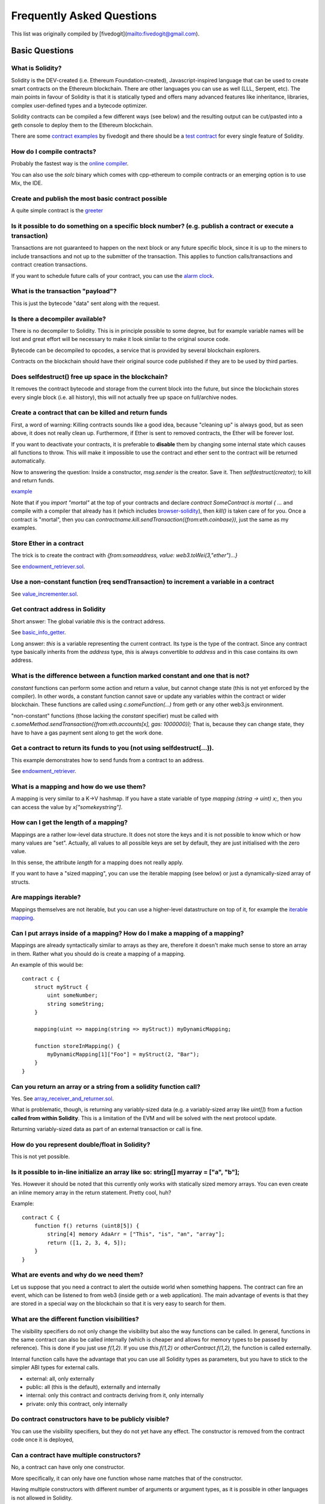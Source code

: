 ###########################
Frequently Asked Questions
###########################

This list was originally compiled by [fivedogit](mailto:fivedogit@gmail.com).


***************
Basic Questions
***************

What is Solidity?
=============================

Solidity is the DEV-created (i.e. Ethereum Foundation-created),
Javascript-inspired language that can be used to create smart contracts
on the Ethereum blockchain. There are other
languages you can use as well (LLL, Serpent, etc). The main points in
favour of Solidity is that it is statically typed and offers many
advanced features like inheritance, libraries, complex
user-defined types and a bytecode optimizer.

Solidity contracts can be compiled a few different ways (see below) and the
resulting output can be cut/pasted into a geth console to deploy them to the
Ethereum blockchain.

There are some `contract examples <https://github.com/fivedogit/solidity-baby-steps/tree/master/contracts/>`_ by fivedogit and
there should be a `test contract <https://github.com/ethereum/solidity/blob/develop/test/libsolidity/SolidityEndToEndTest.cpp>`_ for every single feature of Solidity.

How do I compile contracts?
=============================

Probably the fastest way is the `online compiler <https://chriseth.github.io/browser-solidity/>`_.

You can also use the `solc` binary which comes with cpp-ethereum to compile
contracts or an emerging option is to use Mix, the IDE.


Create and publish the most basic contract possible
===================================================

A quite simple contract is the `greeter <https://github.com/fivedogit/solidity-baby-steps/blob/master/contracts/05_greeter.sol>`_

Is it possible to do something on a specific block number? (e.g. publish a contract or execute a transaction)
=============================================================================================================

Transactions are not guaranteed to happen on the next block or any future
specific block, since it is up to the miners to include transactions and not up
to the submitter of the transaction. This applies to function calls/transactions and contract
creation transactions.

If you want to schedule future calls of your contract, you can use the
`alarm clock <http://www.ethereum-alarm-clock.com/>`_.

What is the transaction "payload"?
==================================

This is just the bytecode "data" sent along with the request.

Is there a decompiler available?
================================

There is no decompiler to Solidity. This is in principle possible
to some degree, but for example variable names will be lost and
great effort will be necessary to make it look similar to
the original source code.

Bytecode can be decompiled to opcodes, a service that is provided by
several blockchain explorers.

Contracts on the blockchain should have their original source
code published if they are to be used by third parties.

Does selfdestruct() free up space in the blockchain?
====================================================

It removes the contract bytecode and storage from the current block
into the future, but since the blockchain stores every single block (i.e.
all history), this will not actually free up space on full/archive nodes.

Create a contract that can be killed and return funds
=====================================================

First, a word of warning: Killing contracts sounds like a good idea, because "cleaning up"
is always good, but as seen above, it does not really clean up. Furthermore,
if Ether is sent to removed contracts, the Ether will be forever lost.

If you want to deactivate your contracts, it is preferable to **disable** them by changing some
internal state which causes all functions to throw. This will make it impossible
to use the contract and ether sent to the contract will be returned automatically.

Now to answering the question: Inside a constructor, `msg.sender` is the
creator. Save it. Then `selfdestruct(creator);` to kill and return funds.

`example <https://github.com/fivedogit/solidity-baby-steps/blob/master/contracts/05_greeter.sol>`_

Note that if you `import "mortal"` at the top of your contracts and declare
`contract SomeContract is mortal { ...` and compile with a compiler that already
has it (which includes `browser-solidity <https://chriseth.github.io/browser-solidity/>`_), then
`kill()` is taken care of for you. Once a contract is "mortal", then you can
`contractname.kill.sendTransaction({from:eth.coinbase})`, just the same as my
examples.

Store Ether in a contract
=========================

The trick is to create the contract with `{from:someaddress, value: web3.toWei(3,"ether")...}`

See `endowment_retriever.sol <https://github.com/fivedogit/solidity-baby-steps/blob/master/contracts/30_endowment_retriever.sol>`_.

Use a non-constant function (req sendTransaction) to increment a variable in a contract
=======================================================================================

See `value_incrementer.sol <https://github.com/fivedogit/solidity-baby-steps/blob/master/contracts/20_value_incrementer.sol>`_.

Get contract address in Solidity
================================

Short answer: The global variable `this` is the contract address.

See `basic_info_getter <https://github.com/fivedogit/solidity-baby-steps/blob/master/contracts/15_basic_info_getter.sol>`_.

Long answer: `this` is a variable representing the current contract.
Its type is the type of the contract. Since any contract type basically inherits from the
`address` type, `this` is always convertible to `address` and in this case contains
its own address.

What is the difference between a function marked constant and one that is not?
==============================================================================

`constant` functions can perform some action and return a value, but cannot
change state (this is not yet enforced by the compiler). In other words, a
constant function cannot save or update any variables within the contract or wider
blockchain. These functions are called using `c.someFunction(...)` from
geth or any other web3.js environment.

"non-constant" functions (those lacking the `constant` specifier) must be called
with `c.someMethod.sendTransaction({from:eth.accounts[x], gas: 1000000});`
That is, because they can change state, they have to have a gas
payment sent along to get the work done.

Get a contract to return its funds to you (not using selfdestruct(...)). 
========================================================================

This example demonstrates how to send funds from a contract to an address. 

See `endowment_retriever <https://github.com/fivedogit/solidity-baby-steps/blob/master/contracts/30_endowment_retriever.sol>`_.

What is a mapping and how do we use them?
=========================================

A mapping is very similar to a K->V hashmap.
If you have a state variable of type `mapping (string -> uint) x;`, then you can
access the value by `x["somekeystring"]`.

How can I get the length of a mapping?
======================================

Mappings are a rather low-level data structure. It does not store the keys
and it is not possible to know which or how many values are "set". Actually,
all values to all possible keys are set by default, they are just
initialised with the zero value.

In this sense, the attribute `length` for a mapping does not really apply.

If you want to have a "sized mapping", you can use the iterable mapping
(see below) or just a dynamically-sized array of structs.

Are mappings iterable?
======================

Mappings themselves are not iterable, but you can use a higher-level
datastructure on top of it, for example the `iterable mapping <https://github.com/ethereum/dapp-bin/blob/master/library/iterable_mapping.sol>`_.

Can I put arrays inside of a mapping? How do I make a mapping of a mapping?
===========================================================================

Mappings are already syntactically similar to arrays as they are, therefore it doesn't make much sense to store an array in them. Rather what you should do is create a mapping of a mapping. 

An example of this would be::

    contract c {
        struct myStruct {
            uint someNumber;
            string someString;
        }

        mapping(uint => mapping(string => myStruct)) myDynamicMapping;

        function storeInMapping() {
            myDynamicMapping[1]["Foo"] = myStruct(2, "Bar");
        }
    }

Can you return an array or a string from a solidity function call?
==================================================================

Yes. See `array_receiver_and_returner.sol <https://github.com/fivedogit/solidity-baby-steps/blob/master/contracts/60_array_receiver_and_returner.sol>`_.

What is problematic, though, is returning any variably-sized data (e.g. a
variably-sized array like `uint[]`) from a fuction **called from within Solidity**.
This is a limitation of the EVM and will be solved with the next protocol update.

Returning variably-sized data as part of an external transaction or call is fine.

How do you represent double/float in Solidity?
==============================================

This is not yet possible.

Is it possible to in-line initialize an array like so: string[] myarray = ["a", "b"];
=======================================================================================

Yes. However it should be noted that this currently only works with statically sized memory arrays. You can even create an inline memory
array in the return statement. Pretty cool, huh?

Example::

    contract C {
        function f() returns (uint8[5]) {
            string[4] memory AdaArr = ["This", "is", "an", "array"];
            return ([1, 2, 3, 4, 5]);
        }
    }

What are events and why do we need them?
========================================

Let us suppose that you need a contract to alert the outside world when
something happens. The contract can fire an event, which can be listened to
from web3 (inside geth or a web application). The main advantage of events
is that they are stored in a special way on the blockchain so that it
is very easy to search for them.

What are the different function visibilities?
=============================================

The visibility specifiers do not only change the visibility but also
the way functions can be called. In general, functions in the
same contract can also be called internally (which is cheaper
and allows for memory types to be passed by reference). This
is done if you just use `f(1,2)`. If you use `this.f(1,2)`
or `otherContract.f(1,2)`, the function is called externally.

Internal function calls have the advantage that you can use
all Solidity types as parameters, but you have to stick to the
simpler ABI types for external calls.

* external: all, only externally

* public: all (this is the default), externally and internally

* internal: only this contract and contracts deriving from it, only internally

* private: only this contract, only internally


Do contract constructors have to be publicly visible?
=====================================================

You can use the visibility specifiers, but they do not yet have any effect.
The constructor is removed from the contract code once it is deployed,

Can a contract have multiple constructors?
==========================================

No, a contract can have only one constructor.

More specifically, it can only have one function whose name matches
that of the constructor.

Having multiple constructors with different number of arguments
or argument types, as it is possible in other languages
is not allowed in Solidity.

Is a constructor required?
==========================

No. If there is no constructor, a generic one without arguments and no actions will be used.

Are timestamps (now, block.timestamp) reliable? 
===============================================

This depends on what you mean by "reliable".
In general, they are supplied by miners and are therefore vulnerable.

Unless someone really messes up the blockchain or the clock on
your computer, you can make the following assumptions:

You publish a transaction at a time X, this transaction contains same
code that calls `now` and is included in a block whose timestamp is Y
and this block is included into the canonical chain (published) at a time Z.

The value of `now` will be identical to Y and X <= Y <= Z.

Never use `now` or `block.hash` as a source of randomness, unless you know
what you are doing!

Can a contract function return a struct?
========================================

Yes, but only in "internal" function calls.

If I return an enum, I only get integer values in web3.js. How to get the named values?
=======================================================================================

Enums are not supported by the ABI, they are just supported by Solidity.
You have to do the mapping yourself for now, we might provide some help
later.

What is the deal with "function () { ... }" inside Solidity contracts? How can a function not have a name?
==========================================================================================================

This function is called "fallback function" and it
is called when someone just sent Ether to the contract without
providing any data or if someone messed up the types so that they tried to
call a function that does not exist.

The default behaviour (if no fallback function is explicitly given) in
these situations is to just accept the call and do nothing.
This is desireable in many cases, but should only be used if there is
a way to pull out Ether from a contract.

If the contract is not meant to receive Ether with simple transfers, you
should implement the fallback function as

`function() { throw; }`

this will cause all transactions to this contract that do not call an
existing function to be reverted, so that all Ether is sent back. 

Another use of the fallback function is to e.g. register that your
contract received ether by using an event.

*Attention*: If you implement the fallback function take care that it uses as
little gas as possible, because `send()` will only supply a limited amount.

Is it possible to pass arguments to the fallback function?
==========================================================

The fallback function cannot take parameters.

Under special circumstances, you can send data. If you take care
that none of the other functions is invoked, you can access the data
by `msg.data`.

Can state variables be initialized in-line?
===========================================

Yes, this is possible for all types (even for structs). However, for arrays it 
should be noted that you must declare them as static memory arrays.

Examples::

    contract C {
        struct S {
            uint a;
            uint b;
        }

        S public x = S(1, 2);
        string name = "Ada";
        string[4] memory AdaArr = ["This", "is", "an", "array"];  
    }


    contract D {
        C c = new C();
    }

What is the "modifier" keyword?
===============================

Modifiers are a way to prepend or append code to a function in order
to add guards, initialisation or cleanup functionality in a concise way.

For examples, see the `features.sol <https://github.com/ethereum/dapp-bin/blob/master/library/features.sol>`_.

How do structs work?
====================

See `struct_and_for_loop_tester.sol <https://github.com/fivedogit/solidity-baby-steps/blob/master/contracts/65_struct_and_for_loop_tester.sol>`_.

How do for loops work?
======================

Very similar to JavaScript. There is one point to watch out for, though:

If you use `for (var i = 0; i < a.length; i ++) { a[i] = i; }`, then
the type of `i` will be inferred only from `0`, whose type is `uint8`.
This means that if `a` has more than `255` elements, your loop will
not terminate because `i` can only hold values up to `255`.

Better use `for (uint i = 0; i < a.length...`

See `struct_and_for_loop_tester.sol <https://github.com/fivedogit/solidity-baby-steps/blob/master/contracts/65_struct_and_for_loop_tester.sol>`_.

What character set does Solidity use?
=====================================

Solidity is character set agnostic concerning strings in the source code, although
utf-8 is recommended. Identifiers (variables, functions, ...) can only use
ASCII.

What are some examples of basic string manipulation (substring, indexOf, charAt, etc)?
======================================================================================

There are some string utility functions at `stringUtils.sol <https://github.com/ethereum/dapp-bin/blob/master/library/stringUtils.sol>`_
which will be extended in the future.

For now, if you want to modify a string (even when you only want to know its length),
you should always convert it to a `bytes` first::

    contract C {
        string s;

        function append(byte c) {
            bytes(s).push(c);
        }

        function set(uint i, byte c) {
            bytes(s)[i] = c;
        }
    }


Can I concatenate two strings?
==============================

You have to do it manually for now.

Why is the low-level function .call() less favorable than instantiating a contract with a variable (ContractB b;) and executing its functions (b.doSomething();)?
=================================================================================================================================================================

If you use actual functions, the compiler will tell you if the types
or your arguments do not match, if the function does not exist
or is not visible and it will do the packing of the
arguments for you.

See `ping.sol <https://github.com/fivedogit/solidity-baby-steps/blob/master/contracts/45_ping.sol>`_ and
`pong.sol <https://github.com/fivedogit/solidity-baby-steps/blob/master/contracts/45_pong.sol>`_.

Is unused gas automatically refunded?
=====================================

Yes and it is immediate, i.e. done as part of the transaction.

When returning a value of say "uint" type, is it possible to return an "undefined" or "null"-like value?
========================================================================================================

This is not possible, because all types use up the full value range.

You have the option to `throw` on error, which will also revert the whole
transaction, which might be a good idea if you ran into an unexpected
situation.

If you do not want to throw, you can return a pair::

    contract C {
        uint[] counters;

        function getCounter(uint index)
            returns (uint counter, bool error) {
                if (index >= counters.length) return (0, true);
                else return (counters[index], false);
        }

        function checkCounter(uint index) {
            var (counter, error) = getCounter(index);
            if (error) {
                ...
            }
            else {
                ...
            }
        }
    }


Are comments included with deployed contracts and do they increase deployment gas?
==================================================================================

No, everything that is not needed for execution is removed during compilation.
This includes, among others, comments, variable names and type names.

What happens if you send ether along with a function call to a contract?
========================================================================

It gets added to the total balance of the contract, just like when you send ether when creating a contract.

Is it possible to get a tx receipt for a transaction executed contract-to-contract?
===================================================================================

No, a function call from one contract to another does not create its own transaction,
you have to look in the overall transaction. This is also the reason why several
block explorer do not show Ether sent between contracts correctly.

What is the memory keyword? What does it do?
============================================

The Ethereum Virtual Machine has three areas where it can store items.

The first is "storage", where all the contract state variables reside.
Every contract has its own storage and it is persistent between function calls
and quite expensive to use.

The second is "memory", this is used to hold temporary values. It
is erased between (external) function calls and is cheaper to use.

The third one is the stack, which is used to hold small local variables.
It is almost free to use, but can only hold a limited amount of values.

For almost all types, you cannot specify where they should be stored, because
they are copied everytime they are used.

The types where the so-called storage location is important are structs
and arrays. If you e.g. pass such variables in function calls, their
data is not copied if it can stay in memory or stay in storage.
This means that you can modify their content in the called function
and these modifications will still be visible in the caller.

There are defaults for the storage location depending on which type
of variable it concerns:

* state variables are always in storage
* function arguments are always in memory
* local variables always reference storage

Example::

    contract C {
        uint[] data1;
        uint[] data2;

        function appendOne() {
            append(data1);
        }

        function appendTwo() {
            append(data2);
        }

        function append(uint[] storage d) {
            d.push(1);
        }
    }

The function `append` can work both on `data1` and `data2` and its modifications will be
stored permanently. If you remove the `storage` keyword, the default
is to use `memory` for function arguments. This has the effect that
at the point where `append(data1)` or `append(data2)` is called, an
independent copy of the state variable is created in memory and
`append` operates on this copy (which does not support `.push` - but that
is another issue). The modifications to this independent copy do not
carry back to `data1` or `data2`.

A common mistake is to declare a local variable and assume that it will
be created in memory, although it will be created in storage::

    /// THIS CONTRACT CONTAINS AN ERROR
    contract C {
        uint someVariable;
        uint[] data;

        function f() {
            uint[] x;
            x.push(2);
            data = x;
        }
    }

The type of the local variable `x` is `uint[] storage`, but since
storage is not dynamically allocated, it has to be assigned from
a state variable before it can be used. So no space in storage will be
allocated for `x`, but instead it functions only as an alias for
a pre-existing variable in storage.

What will happen is that the compiler interprets `x` as a storage
pointer and will make it point to the storage slot `0` by default.
This has the effect that `someVariable` (which resides at storage
slot `0`) is modified by `x.push(2)`.

The correct way to do this is the following::

    contract C {
        uint someVariable;
        uint[] data;

        function f() {
            uint[] x = data;
            x.push(2);
        }
    }

Can a regular (i.e. non-contract) ethereum account be closed permanently like a contract can?
=============================================================================================

No. Non-contract accounts "exist" as long as the private key is known by
someone or can be generated in some way.

What is the difference between `bytes` and `byte[]`?
====================================================

`bytes` is usually more efficient: When used as arguments to functions (i.e. in
CALLDATA) or in memory, every single element of a `byte[]` is padded to 32
bytes which wastes 31 bytes per element.

Is it possible to send a value while calling an overloaded function?
====================================================================

It's a known missing feature. https://www.pivotaltracker.com/story/show/92020468
as part of https://www.pivotaltracker.com/n/projects/1189488

Best solution currently see is to introduce a special case for gas and value and
just re-check whether they are present at the point of overload resolution.


******************
Advanced Questions
******************

How do you get a random number in a contract? (Implement a self-returning gambling contract.)
=============================================================================================

Getting randomness right is often the crucial part in a crypto project and
most failures result from bad random number generators.

If you do not want it to be safe, you build something similar to the `coin flipper <https://github.com/fivedogit/solidity-baby-steps/blob/master/contracts/35_coin_flipper.sol>`_
but otherwise, rather use a contract that supplies randomness, like the `RANDAO <https://github.com/randao/randao>`_.

Get return value from non-constant function from another contract
=================================================================

The key point is that the calling contract needs to know about the function it intends to call.

See `ping.sol <https://github.com/fivedogit/solidity-baby-steps/blob/master/contracts/45_ping.sol>`_
and `pong.sol <https://github.com/fivedogit/solidity-baby-steps/blob/master/contracts/45_pong.sol>`_.

Get contract to do something when it is first mined
===================================================

Use the constructor. Anything inside it will be executed when the contract is first mined.

See `replicator.sol <https://github.com/fivedogit/solidity-baby-steps/blob/master/contracts/50_replicator.sol>`_.

Can a contract create another contract?
=======================================

Yes, see `replicator.sol <https://github.com/fivedogit/solidity-baby-steps/blob/master/contracts/50_replicator.sol>`_.

Note that the full code of the created contract has to be included in the creator contract.
This also means that cyclic creations are not possible (because the contract would have
to contain its own code) - at least not in a general way.


How do you create 2-dimensional arrays?
=======================================

See `2D_array.sol <https://github.com/fivedogit/solidity-baby-steps/blob/master/contracts/55_2D_array.sol>`_.

Note that filling a 10x10 square of `uint8` + contract creation took more than `800,000`
gas at the time of this writing. 17x17 took `2,000,000` gas. With the limit at
3.14 million... well, there’s a pretty low ceiling for what you can create right
now.

Note that merely "creating" the array is free, the costs are in filling it.

Note2: Optimizing storage access can pull the gas costs down considerably, because
32 `uint8` values can be stored in a single slot. The problem is that these optimizations
currently do not work across loops and also have a problem with bounds checking.
You might get much better results in the future, though.

What does p.recipient.call.value(p.amount)(p.data) do?
======================================================

Every external function call in Solidity can be modified in two ways:

1. You can add Ether together with the call
2. You can limit the amount of gas available to the call

This is done by "calling a function on the function":

`f.gas(2).value(20)()` calls the modified function `f` and thereby sending 20
Wei and limiting the gas to 2 (so this function call will most likely go out of
gas and return your 20 Wei).

In the above example, the low-level function `call` is used to invoke another
contract with `p.data` as payload and `p.amount` Wei is sent with that call.

What happens to a struct's mapping when copying over a struct?
==============================================================

This is a very interesting question. Suppose that we have a contract field set up like such::

    struct user{
        mapping(string => address) usedContracts;
    }

    function somefunction{
       user user1;
       user1.usedContracts["Hello"] = "World";
       user user2 = user1;
    }

In this case, the mapping of the struct being copied over into the userList is ignored as there is no "list of mapped keys".
Therefore it is not possible to find out which values should be copied over.

How do I initialize a contract with only a specific amount of wei?
==================================================================

Currently the approach is a little ugly, but there is little that can be done to improve it.
In the case of a `contract A` calling a new instance of `contract B`, parentheses have to be used around
`new B` because `B.value` would refer to a member of `B` called `value`.
You will need to make sure that you have both contracts aware of each other's presence.
In this example::

    contract B {}
    contract A {
        address child;

        function test() {
            child = (new B).value(10)(); //construct a new B with 10 wei
        }
    }

Can a contract function accept a two-dimensional array?
=======================================================

This is not yet implemented for external calls and dynamic arrays - 
you can only use one level of dynamic arrays.

What is the relationship between bytes32 and string? Why is it that ‘bytes32 somevar = "stringliteral";’ works and what does the saved 32-byte hex value mean?
==============================================================================================================================================================

The type `bytes32` can hold 32 (raw) bytes. In the assignment `bytes32 samevar = "stringliteral";`,
the string literal is interpreted in its raw byte form and if you inspect `somevar` and
see a 32-byte hex value, this is just `"stringliteral"` in hex.

The type `bytes` is similar, only that it can change its length.

Finally, `string` is basically identical to `bytes` only that it is assumed
to hold the utf-8 encoding of a real string. Since `string` stores the
data in utf-8 encoding it is quite expensive to compute the number of
characters in the string (the encoding of some characters takes more
than a single byte). Because of that, `string s; s.length` is not yet
supported and not even index access `s[2]`. But if you want to access
the low-level byte encoding of the string, you can use
`bytes(s).length` and `bytes(s)[2]` which will result in the number
of bytes in the utf-8 encoding of the string (not the number of
characters) and the second byte (not character) of the utf-8 encoded
string, respectively.


Can a contract pass an array (static size) or string or bytes (dynamic size) to another contract?
=================================================================================================

Sure. Take care that if you cross the memory / storage boundary,
independent copies will be created::

    contract C {
      uint[20] x;

      function f() {
        g(x);
        h(x);
      }

      function g(uint[20] y) {
        y[2] = 3;
      }

      function h(uint[20] storage y) {
        y[3] = 4;
      }
   }

The call to `g(x)` will not have an effect on `x` because it needs
to create an independent copy of the storage value in memory
(the default storage location is memory). On the other hand,
`h(x)` successfully modifies `x` because only a reference
and not a copy is passed.

Sometimes, when I try to change the length of an array with ex: "arrayname.length = 7;" I get a compiler error "Value must be an lvalue". Why?
==============================================================================================================================================

You can resize a dynamic array in storage (i.e. an array declared at the
contract level) with `arrayname.length = <some new length>;`. If you get the
"lvalue" error, you are probably doing one of two things wrong.

1. You might be trying to resize an array in "memory", or

2. You might be trying to resize a non-dynamic array.

::

    int8[] memory memArr;        // Case 1
    memArr.length++;             // illegal
    int8[5] storageArr;          // Case 2
    somearray.length++;          // legal
    int8[5] storage storageArr2; // Explicit case 2
    somearray2.length++;         // legal

**Important note:** In Solidity, array dimensions are declared backwards from the way you
might be used to declaring them in C or Java, but they are access as in
C or Java.

For example, `int8[][5] somearray;` are 5 dynamic `int8` arrays.

The reason for this is that `T[5]` is always an array of 5 `T`s,
no matter whether `T` itself is an array or not (this is not the
case in C or Java).

Is it possible to return an array of strings ( string[] ) from a Solidity function?
===================================================================================

Not yet, as this requires two levels of dynamic arrays (`string` is a dynamic array itself).

If you issue a call for an array, it is possible to retrieve the whole array? Or must you write a helper function for that?
===========================================================================================================================

The automatic accessor function for a public state variable of array type only returns
individual elements. If you want to return the complete array, you have to
manually write a function to do that.


What could have happened if an account has storage value/s but no code?  Example: http://test.ether.camp/account/5f740b3a43fbb99724ce93a879805f4dc89178b5
=========================================================================================================================================================

The last thing a constructor does is returning the code of the contract.
The gas costs for this depend on the length of the code and it might be
that the supplied gas is not enough. This situation is the only one
where an "out of gas" exception does not revert changes to the state,
i.e. in this case the initialisation of the state variables.

https://github.com/ethereum/wiki/wiki/Subtleties

After a successful CREATE operation's sub-execution, if the operation returns x, 5 * len(x) gas is subtracted from the remaining gas before the contract is created. If the remaining gas is less than 5 * len(x), then no gas is subtracted, the code of the created contract becomes the empty string, but this is not treated as an exceptional condition - no reverts happen.


How do I use .send()?
=====================

If you want to send 20 Ether from a contract to the address `x`, you use `x.send(20 ether);`.
Here, `x` can be a plain address or a contract. If the contract already explicitly defines
a function `send` (and thus overwrites the special function), you can use `address(x).send(20 ether);`.

What does the following strange check do in the Custom Token contract?
======================================================================

::

    if (balanceOf[_to] + _value < balanceOf[_to])
        throw;

Integers in Solidity (and most other machine-related programming languages) are restricted to a certain range.
For `uint256`, this is `0` up to `2**256 - 1`. If the result of some operation on those numbers
does not fit inside this range, it is truncated. These truncations can have
`serious consequences <https://en.bitcoin.it/wiki/Value_overflow_incident>`_, so code like the one
above is necessary to avoid certain attacks.


More Questions?
===============

If you have more questions or your question is not answered here, please talk to us on
`gitter <https://gitter.im/ethereum/solidity>`_ or file an `issue <https://github.com/ethereum/solidity/issues>`_.

